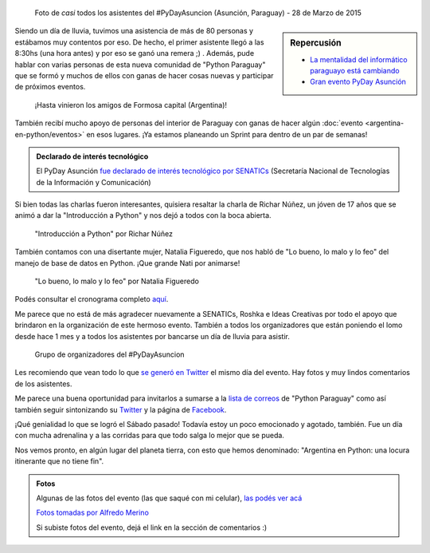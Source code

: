 .. title: #PyDayAsuncion: un éxito "arrollador"
.. slug: pydayasuncion-un-exito-arrollador
.. date: 2015-03-29 18:15:07 UTC-03:00
.. tags: argentina en python, asunción, paraguay, pyday, evento, viaje
.. category: 
.. link: 
.. description: 
.. type: text

  Una foto vale más que mil palabras...

.. figure:: foto-grupal.thumbnail.jpg
   :target: foto-grupal.jpg

   Foto de *casi* todos los asistentes del #PyDayAsuncion (Asunción,
   Paraguay) - 28 de Marzo de 2015

.. sidebar:: Repercusión

 - `La mentalidad del informático paraguayo está cambiando
   <http://proyectosbeta.net/2015/03/la-mentalidad-del-informatico-paraguayo-esta-cambiando/>`_

 - `Gran evento PyDay Asunción
   <http://proyectosbeta.net/2015/04/gran-evento-pydayasuncion-2015/>`_

Siendo un día de lluvia, tuvimos una asistencia de más de 80 personas
y estábamos muy contentos por eso. De hecho, el primer asistente llegó
a las 8:30hs (una hora antes) y por eso se ganó una remera ;)
. Además, pude hablar con varias personas de esta nueva comunidad de
"Python Paraguay" que se formó y muchos de ellos con ganas de hacer
cosas nuevas y participar de próximos eventos.

.. TEASER_END

.. figure:: grupo-formosa.thumbnail.jpg
   :target: grupo-formosa.jpg

   ¡Hasta vinieron los amigos de Formosa capital (Argentina)!


También recibí mucho apoyo de personas del interior de Paraguay con
ganas de hacer algún :doc:`evento <argentina-en-python/eventos>` en
esos lugares. ¡Ya estamos planeando un Sprint para dentro de un par de
semanas!


.. admonition:: Declarado de interés tecnológico

   El PyDay Asunción `fue declarado de interés tecnológico por
   SENATICs <resolución-n50.15.pdf>`_ (Secretaría Nacional de
   Tecnologías de la Información y Comunicación)


Si bien todas las charlas fueron interesantes, quisiera resaltar la
charla de Richar Núñez, un jóven de 17 años que se animó a dar la
"Introducción a Python" y nos dejó a todos con la boca abierta.

.. figure:: richar.thumbnail.jpg
   :target: richar.jpg

   "Introducción a Python" por Richar Núñez

También contamos con una disertante mujer, Natalia Figueredo, que nos
habló de "Lo bueno, lo malo y lo feo" del manejo de base de datos en
Python. ¡Que grande Nati por animarse!

.. figure:: natalia.thumbnail.jpg
   :target: natalia.jpg

   "Lo bueno, lo malo y lo feo" por Natalia Figueredo

Podés consultar el cronograma completo `aquí
<cronograma-pyday-asuncion.pdf>`_.

Me parece que no está de más agradecer nuevamente a SENATICs, Roshka e
Ideas Creativas por todo el apoyo que brindaron en la organización de
este hermoso evento. También a todos los organizadores que están
poniendo el lomo desde hace 1 mes y a todos los asistentes por
bancarse un día de lluvia para asistir.

.. figure:: DSC_4715.thumbnail.jpg
   :target: DSC_4715.jpg

   Grupo de organizadores del #PyDayAsuncion

Les recomiendo que vean todo lo que `se generó en Twitter
<https://twitter.com/hashtag/pydayasuncion>`_ el mismo día del
evento. Hay fotos y muy lindos comentarios de los asistentes.

Me parece una buena oportunidad para invitarlos a sumarse a la `lista
de correos <https://groups.google.com/forum/#!forum/python-paraguay>`_
de "Python Paraguay" como así también seguir sintonizando su `Twitter
<https://twitter.com/pythonparaguay>`_ y la página de `Facebook
<https://www.facebook.com/PythonParaguay>`_.

¡Qué genialidad lo que se logró el Sábado pasado! Todavía estoy un
poco emocionado y agotado, también. Fue un día con mucha adrenalina y
a las corridas para que todo salga lo mejor que se pueda.

Nos vemos pronto, en algún lugar del planeta tierra, con esto que
hemos denominado: "Argentina en Python: una locura itinerante que no
tiene fin".

.. admonition:: Fotos

   Algunas de las fotos del evento (las que saqué con mi celular),
   `las podés ver acá
   <https://www.flickr.com/photos/20667659@N03/sets/72157651232452458/>`_

   `Fotos tomadas por Alfredo Merino
   <https://www.flickr.com/photos/124133727@N02/sets/72157651640667572/>`_

   Si subiste fotos del evento, dejá el link en la sección de
   comentarios :)
